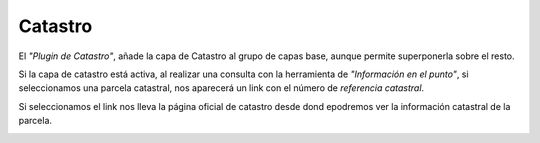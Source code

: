 Catastro
========

El *"Plugin de Catastro"*, añade la capa de Catastro al grupo de capas base, aunque permite superponerla sobre el resto.

.. image:: ../_static/images/catastro1.png
   :align: center
   
Si la capa de catastro está activa, al realizar una consulta con la herramienta de *"Información en el punto"*, si seleccionamos una parcela catastral, nos aparecerá un link con el número de *referencia catastral*.

.. image:: ../_static/images/catastro2.png
   :align: center
   
Si seleccionamos el link nos lleva la página oficial de catastro desde dond epodremos ver la información catastral de la parcela.

.. image:: ../_static/images/catastro3.png
   :align: center




